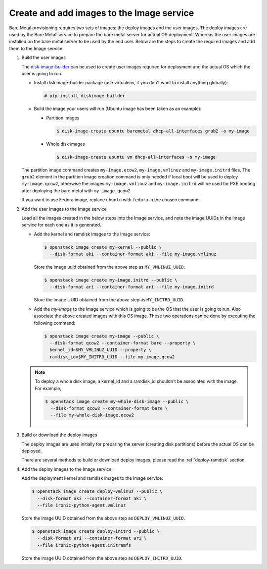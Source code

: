 .. _image-requirements:

Create and add images to the Image service
~~~~~~~~~~~~~~~~~~~~~~~~~~~~~~~~~~~~~~~~~~

Bare Metal provisioning requires two sets of images: the deploy images
and the user images. The deploy images are used by the Bare Metal service
to prepare the bare metal server for actual OS deployment. Whereas the
user images are installed on the bare metal server to be used by the
end user. Below are the steps to create the required images and add
them to the Image service:

#. Build the user images

   The `disk-image-builder`_ can be used to create user images required for
   deployment and the actual OS which the user is going to run.

   .. _disk-image-builder: https://docs.openstack.org/diskimage-builder/latest/

   - Install diskimage-builder package (use virtualenv, if you don't
     want to install anything globally):

     .. code-block:: console

        # pip install diskimage-builder

   - Build the image your users will run (Ubuntu image has been taken as
     an example):

     - Partition images

       .. code-block:: console

          $ disk-image-create ubuntu baremetal dhcp-all-interfaces grub2 -o my-image


     - Whole disk images

       .. code-block:: console

          $ disk-image-create ubuntu vm dhcp-all-interfaces -o my-image

   The partition image command creates ``my-image.qcow2``,
   ``my-image.vmlinuz`` and ``my-image.initrd`` files. The ``grub2`` element
   in the partition image creation command is only needed if local boot will
   be used to deploy ``my-image.qcow2``, otherwise the images
   ``my-image.vmlinuz`` and ``my-image.initrd`` will be used for PXE booting
   after deploying the bare metal with ``my-image.qcow2``.

   If you want to use Fedora image, replace ``ubuntu`` with ``fedora`` in the
   chosen command.

#. Add the user images to the Image service

   Load all the images created in the below steps into the Image service,
   and note the image UUIDs in the Image service for each one as it is
   generated.

   - Add the kernel and ramdisk images to the Image service:

     .. code-block:: console

        $ openstack image create my-kernel --public \
          --disk-format aki --container-format aki --file my-image.vmlinuz

     Store the image uuid obtained from the above step as ``MY_VMLINUZ_UUID``.

     .. code-block:: console

        $ openstack image create my-image.initrd --public \
          --disk-format ari --container-format ari --file my-image.initrd

     Store the image UUID obtained from the above step as ``MY_INITRD_UUID``.

   - Add the *my-image* to the Image service which is going to be the OS
     that the user is going to run. Also associate the above created
     images with this OS image. These two operations can be done by
     executing the following command:

     .. code-block:: console

        $ openstack image create my-image --public \
          --disk-format qcow2 --container-format bare --property \
          kernel_id=$MY_VMLINUZ_UUID --property \
          ramdisk_id=$MY_INITRD_UUID --file my-image.qcow2

   .. note:: To deploy a whole disk image, a kernel_id and a ramdisk_id
             shouldn't be associated with the image. For example,

             .. code-block:: console

                $ openstack image create my-whole-disk-image --public \
                  --disk-format qcow2 --container-format bare \
                  --file my-whole-disk-image.qcow2

#. Build or download the deploy images

   The deploy images are used initially for preparing the server (creating disk
   partitions) before the actual OS can be deployed.

   There are several methods to build or download deploy images, please read
   the :ref:`deploy-ramdisk` section.

#. Add the deploy images to the Image service

   Add the deployment kernel and ramdisk images to the Image service:

   .. code-block:: console

      $ openstack image create deploy-vmlinuz --public \
        --disk-format aki --container-format aki \
        --file ironic-python-agent.vmlinuz

   Store the image UUID obtained from the above step as ``DEPLOY_VMLINUZ_UUID``.

   .. code-block:: console

      $ openstack image create deploy-initrd --public \
        --disk-format ari --container-format ari \
        --file ironic-python-agent.initramfs

   Store the image UUID obtained from the above step as ``DEPLOY_INITRD_UUID``.
